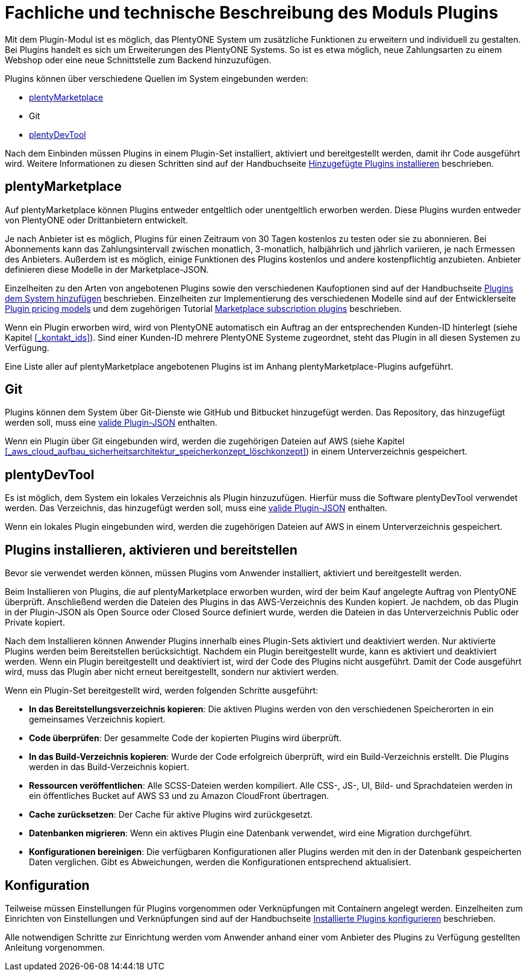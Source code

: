 = Fachliche und technische Beschreibung des Moduls Plugins

Mit dem Plugin-Modul ist es möglich, das PlentyONE System um zusätzliche Funktionen zu erweitern und individuell zu gestalten. Bei Plugins handelt es sich um Erweiterungen des PlentyONE Systems. So ist es etwa möglich, neue Zahlungsarten zu einem Webshop oder eine neue Schnittstelle zum Backend hinzuzufügen.

Plugins können über verschiedene Quellen im System eingebunden werden:

    * https://marketplace.plentymarkets.com/[plentyMarketplace^]
    * Git
    * https://marketplace.plentymarkets.com/plenty-tools/plentydevtool_6652[plentyDevTool^]

Nach dem Einbinden müssen Plugins in einem Plugin-Set installiert, aktiviert und bereitgestellt werden, damit ihr Code ausgeführt wird. Weitere Informationen zu diesen Schritten sind auf der Handbuchseite https://knowledge.plentymarkets.com/de-de/manual/main/plugins/hinzugefuegte-plugins-installieren[Hinzugefügte Plugins installieren^] beschrieben.

== plentyMarketplace

Auf plentyMarketplace können Plugins entweder entgeltlich oder unentgeltlich erworben werden. Diese Plugins wurden entweder von PlentyONE oder Drittanbietern entwickelt. 

Je nach Anbieter ist es möglich, Plugins für einen Zeitraum von 30 Tagen kostenlos zu testen oder sie zu abonnieren. Bei Abonnements kann das Zahlungsintervall zwischen monatlich, 3-monatlich, halbjährlich und jährlich variieren, je nach Ermessen des Anbieters. Außerdem ist es möglich, einige Funktionen des Plugins kostenlos und andere kostenpflichtig anzubieten. Anbieter definieren diese Modelle in der Marketplace-JSON.

Einzelheiten zu den Arten von angebotenen Plugins sowie den verschiedenen Kaufoptionen sind auf der Handbuchseite https://knowledge.plentymarkets.com/de-de/manual/main/plugins/plugins-system-hinzufuegen#marketplace-plugins[Plugins dem System hinzufügen^] beschrieben. Einzelheiten zur Implementierung des verschiedenen Modelle sind auf der Entwicklerseite https://developers.plentymarkets.com/marketplace/plugin-pricing-models[Plugin pricing models^] und dem zugehörigen Tutorial https://developers.plentymarkets.com/tutorials/marketplace-subscriptions[Marketplace subscription plugins^] beschrieben.

Wenn ein Plugin erworben wird, wird von PlentyONE automatisch ein Auftrag an der entsprechenden Kunden-ID hinterlegt (siehe Kapitel <<#_kontakt_ids>>). Sind einer Kunden-ID mehrere PlentyONE Systeme zugeordnet, steht das Plugin in all diesen Systemen zu Verfügung.

Eine Liste aller auf plentyMarketplace angebotenen Plugins ist im Anhang plentyMarketplace-Plugins aufgeführt.

== Git

Plugins können dem System über Git-Dienste wie GitHub und Bitbucket hinzugefügt werden. Das Repository, das hinzugefügt werden soll, muss eine https://developers.plentymarkets.com/dev-doc/plugin-information[valide Plugin-JSON^] enthalten.

Wenn ein Plugin über Git eingebunden wird, werden die zugehörigen Dateien auf AWS (siehe Kapitel <<#_aws_cloud_aufbau_sicherheitsarchitektur_speicherkonzept_löschkonzept>>) in einem Unterverzeichnis gespeichert.

== plentyDevTool

Es ist möglich, dem System ein lokales Verzeichnis als Plugin hinzuzufügen. Hierfür muss die Software plentyDevTool verwendet werden. Das Verzeichnis, das hinzugefügt werden soll, muss eine https://developers.plentymarkets.com/dev-doc/plugin-information[valide Plugin-JSON^] enthalten.

Wenn ein lokales Plugin eingebunden wird, werden die zugehörigen Dateien auf AWS in einem Unterverzeichnis gespeichert.

== Plugins installieren, aktivieren und bereitstellen

Bevor sie verwendet werden können, müssen Plugins vom Anwender installiert, aktiviert und bereitgestellt werden.

Beim Installieren von Plugins, die auf plentyMarketplace erworben wurden, wird der beim Kauf angelegte Auftrag von PlentyONE überprüft. Anschließend werden die Dateien des Plugins in das AWS-Verzeichnis des Kunden kopiert. Je nachdem, ob das Plugin in der Plugin-JSON als Open Source oder Closed Source definiert wurde, werden die Dateien in das Unterverzeichnis Public oder Private kopiert.

Nach dem Installieren können Anwender Plugins innerhalb eines Plugin-Sets aktiviert und deaktiviert werden. Nur aktivierte Plugins werden beim Bereitstellen berücksichtigt. Nachdem ein Plugin bereitgestellt wurde, kann es aktiviert und deaktiviert werden. Wenn ein Plugin bereitgestellt und deaktiviert ist, wird der Code des Plugins nicht ausgeführt. Damit der Code ausgeführt wird, muss das Plugin aber nicht erneut bereitgestellt, sondern nur aktiviert werden.

Wenn ein Plugin-Set bereitgestellt wird, werden folgenden Schritte ausgeführt:

    * *In das Bereitstellungsverzeichnis kopieren*: Die aktiven Plugins werden von den verschiedenen Speicherorten in ein gemeinsames Verzeichnis kopiert.
    * *Code überprüfen*: Der gesammelte Code der kopierten Plugins wird überprüft.
    * *In das Build-Verzeichnis kopieren*: Wurde der Code erfolgreich überprüft, wird ein Build-Verzeichnis erstellt. Die Plugins werden in das Build-Verzeichnis kopiert.
    * *Ressourcen veröffentlichen*: Alle SCSS-Dateien werden kompiliert. Alle CSS-, JS-, UI, Bild- und Sprachdateien werden in ein öffentliches Bucket auf AWS S3 und zu Amazon CloudFront übertragen.
    * *Cache zurücksetzen*: Der Cache für aktive Plugins wird zurückgesetzt.
    * *Datenbanken migrieren*: Wenn ein aktives Plugin eine Datenbank verwendet, wird eine Migration durchgeführt.
    * *Konfigurationen bereinigen*: Die verfügbaren Konfigurationen aller Plugins werden mit den in der Datenbank gespeicherten Daten verglichen. Gibt es Abweichungen, werden die Konfigurationen entsprechend aktualisiert.

== Konfiguration

Teilweise müssen Einstellungen für Plugins vorgenommen oder Verknüpfungen mit Containern angelegt werden. Einzelheiten zum Einrichten von Einstellungen und Verknüpfungen sind auf der Handbuchseite https://knowledge.plentymarkets.com/de-de/manual/main/plugins/installierte-plugins-konfigurieren[Installierte Plugins konfigurieren^] beschrieben.

Alle notwendigen Schritte zur Einrichtung werden vom Anwender anhand einer vom Anbieter des Plugins zu Verfügung gestellten Anleitung vorgenommen.
